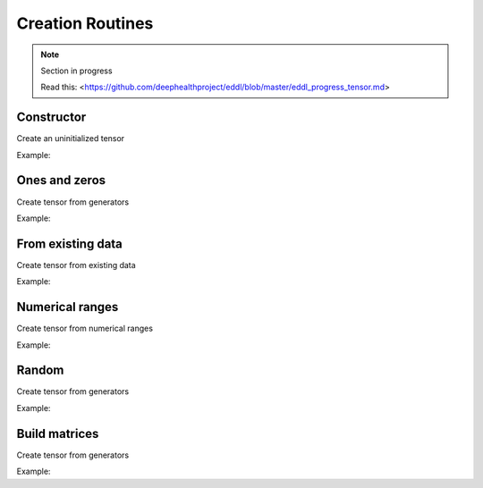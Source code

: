 Creation Routines
=================

.. note::

    Section in progress

    Read this: <https://github.com/deephealthproject/eddl/blob/master/eddl_progress_tensor.md>


Constructor
------------

Create an uninitialized tensor

Example:

.. code-block:: c++
   :linenos:

    Tensor(const vector<int> &shape, float *fptr, int dev=DEV_CPU);


Ones and zeros
--------------

Create tensor from generators

Example:

.. code-block:: c++
   :linenos:

    static Tensor* zeros(const vector<int> &shape, int dev=DEV_CPU);
    static Tensor* ones(const vector<int> &shape, int dev=DEV_CPU);
    static Tensor* full(const vector<int> &shape, float value, int dev=DEV_CPU);
    static Tensor* eye(int rows, int offset=0, int dev=DEV_CPU);
    static Tensor* identity(int rows, int dev=DEV_CPU);
    // empty?


From existing data
-------------------

Create tensor from existing data

Example:

.. code-block:: c++
   :linenos:

    Tensor* clone();
    void reallocate(Tensor* old_t, vector<int> *s = nullptr);
    static void copy(Tensor *A, Tensor *B);
    //more


Numerical ranges
-----------------

Create tensor from numerical ranges

Example:

.. code-block:: c++
   :linenos:

    static Tensor* arange(float start, float end, float step=1.0f, int dev=DEV_CPU);
    static Tensor* range(float start, float end, float step=1.0f, int dev=DEV_CPU);
    static Tensor* linspace(float start, float end, int steps=100, int dev=DEV_CPU);
    static Tensor* logspace(float start, float end, int steps=100, float base=10.0f, int dev=DEV_CPU);
    static Tensor* geomspace(float start, float end, int steps=100, int dev=DEV_CPU);


Random
-------

Create tensor from generators

Example:

.. code-block:: c++
   :linenos:

    static Tensor* randu(const vector<int> &shape, int dev=DEV_CPU);
    static Tensor* randn(const vector<int> &shape, int dev=DEV_CPU);


Build matrices
-----------------

Create tensor from generators

Example:

.. code-block:: c++
   :linenos:

    static Tensor* diag(Tensor* A, int k=0, int dev=DEV_CPU);
    // tri?
